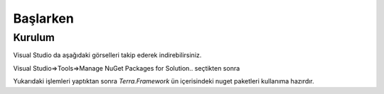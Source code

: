 Başlarken
========

Kurulum
--------

Visual Studio da aşağıdaki görselleri takip ederek indirebilirsiniz.

Visual Studio=>Tools=>Manage NuGet Packages for Solution.. seçtikten sonra

.. image:: srb.png

Yukarıdaki işlemleri yaptıktan sonra *Terra.Framework* ün içerisindeki nuget paketleri kullanıma hazırdır.






